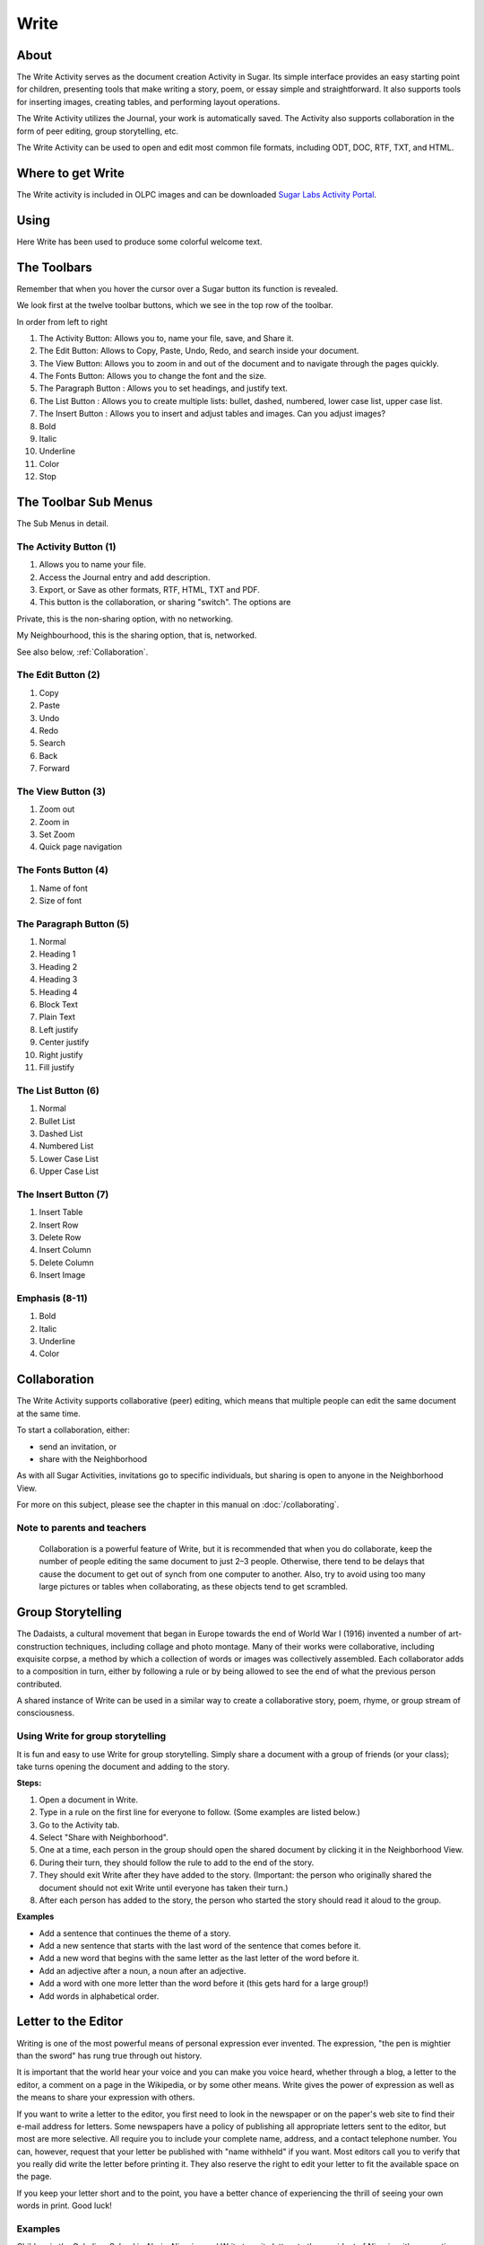=====
Write
=====

About
-----

The Write Activity serves as the document creation Activity in Sugar. Its simple interface provides an easy starting point for children, presenting tools that make writing a story, poem, or essay simple and straightforward. It also supports tools for inserting images, creating tables, and performing layout operations.

The Write Activity utilizes the Journal, your work is automatically saved. The Activity also supports collaboration in the form of peer editing, group storytelling, etc.

The Write Activity can be used to open and edit most common file formats, including ODT, DOC, RTF, TXT, and HTML.

Where to get Write
------------------

The Write activity is included in OLPC images and can be downloaded `Sugar Labs Activity Portal <http://activities.sugarlabs.org/en-US/sugar/addon/4201>`_.

Using
-----

Here Write has been used to produce some colorful welcome text.

.. image :: ../images/WriteA.png

The Toolbars
------------

Remember that when you hover the cursor over a Sugar button its function is revealed.

We look first at the twelve toolbar buttons, which we see in the top row of the toolbar.

.. image :: ../images/WriteA-toolbar.png

In order from left to right

1. The Activity Button: Allows you to, name your file, save, and Share it.
2. The Edit Button: Allows to Copy, Paste, Undo, Redo, and search inside your document.
3. The View Button: Allows you to zoom in and out of the document and to navigate through the pages quickly.
4. The Fonts Button: Allows you to change the font and the size.
5. The Paragraph Button : Allows you to set headings, and justify text.
6. The List Button : Allows you to create multiple lists: bullet, dashed, numbered, lower case list, upper case list.
7. The Insert Button : Allows you to insert and adjust tables and images. Can you adjust images?
8. Bold
9. Italic
10. Underline
11. Color
12. Stop

The Toolbar Sub Menus
---------------------

The Sub Menus in detail.

The Activity Button (1)
:::::::::::::::::::::::

.. image :: ../images/Write1-toolbar.png

1. Allows you to name your file.
2. Access the Journal entry and add description.
3. Export, or Save as other formats, RTF, HTML, TXT and PDF.
4. This button is the collaboration, or sharing "switch". The options are

|Home_key_f3_small.png| Private, this is the non-sharing option, with no networking.

.. |Home_key_f3_small.png| image:: ../images/Home_key_f3_small.png

|Neighborhood_key| My Neighbourhood, this is the sharing option, that is, networked.

.. |Neighborhood_key| image:: ../images/Neighborhood_key_sml.png

See also below, :ref:`Collaboration`.

The Edit Button (2)
:::::::::::::::::::

.. image :: ../images/Write2-toolbar.png

1. Copy
2. Paste
3. Undo
4. Redo
5. Search
6. Back
7. Forward

The View Button (3)
:::::::::::::::::::

.. image :: ../images/Write3-toolbar.png

1. Zoom out
2. Zoom in
3. Set Zoom
4. Quick page navigation

The Fonts Button (4)
::::::::::::::::::::

.. image :: ../images/Write4-toolbar.png

1. Name of font
2. Size of font

The Paragraph Button (5)
::::::::::::::::::::::::

.. image :: ../images/Write5-toolbar.png

1. Normal
2. Heading 1
3. Heading 2
4. Heading 3 
5. Heading 4
6. Block Text
7. Plain Text
8. Left justify
9. Center justify
10. Right justify
11. Fill justify

The List Button (6)
:::::::::::::::::::

.. image :: ../images/Write6-toolbar.png

1. Normal
2. Bullet List
3. Dashed List
4. Numbered List
5. Lower Case List
6. Upper Case List

The Insert Button (7)
:::::::::::::::::::::

.. image :: ../images/Write7-toolbar.png

1. Insert Table
2. Insert Row
3. Delete Row
4. Insert Column
5. Delete Column
6. Insert Image

Emphasis (8-11)
:::::::::::::::

.. image :: ../images/Write8-toolbar.png

1. Bold
2. Italic
3. Underline
4. Color

.. _Collaboration:

Collaboration
-------------

The Write Activity supports collaborative (peer) editing, which means that multiple people can edit the same document at the same time.

To start a collaboration, either:

* send an invitation, or
* share with the Neighborhood

As with all Sugar Activities, invitations go to specific individuals, but sharing is open to anyone in the Neighborhood View.

|more| For more on this subject, please see the chapter in this manual on 
:doc:`/collaborating`.

.. |more| image:: ../images/more.png

Note to parents and teachers
::::::::::::::::::::::::::::

    Collaboration is a powerful feature of Write, but it is recommended that when you do collaborate, keep the number of people editing the same document to just 2–3 people. Otherwise, there tend to be delays that cause the document to get out of synch from one computer to another. Also, try to avoid using too many large pictures or tables when collaborating, as these objects tend to get scrambled.

Group Storytelling
------------------

The Dadaists, a cultural movement that began in Europe towards the end of  World War I (1916) invented a number of art-construction techniques, including collage and photo montage. Many of their works were collaborative, including exquisite corpse, a method by which a collection of words or images was collectively assembled. Each collaborator adds to a composition in turn, either by following a rule or by being allowed to see the end of what the previous person contributed.

A shared instance of Write can be used in a similar way to create a collaborative story, poem, rhyme, or group stream of consciousness.

Using Write for group storytelling
::::::::::::::::::::::::::::::::::

It is fun and easy to use Write for group storytelling. Simply share a document with a group of friends (or your class); take turns opening the document and adding to the story.

**Steps:**

1. Open a document in Write.
2. Type in a rule on the first line for everyone to follow. (Some examples are listed below.)
3. Go to the Activity tab.
4. Select "Share with Neighborhood".
5. One at a time, each person in the group should open the shared document by clicking it in the Neighborhood View.
6. During their turn, they should follow the rule to add to the end of the story.
7. They should exit Write after they have added to the story. (Important: the person who originally shared the document should not exit Write until everyone has taken their turn.)
8. After each person has added to the story, the person who started the story should read it aloud to the group.

**Examples**

* Add a sentence that continues the theme of a story. 
* Add a new sentence that starts with the last word of the sentence that comes before it.
* Add a new word that begins with the same letter as the last letter of the word before it.
* Add an adjective after a noun, a noun after an adjective.
* Add a word with one more letter than the word before it (this gets hard for a large group!)
* Add words in alphabetical order.

Letter to the Editor
--------------------

Writing is one of the most powerful means of personal expression ever invented. The expression, "the pen is mightier than the sword" has rung true through out history.

It is important that the world hear your voice and you can make you voice heard, whether through a blog, a letter to the editor, a comment on a page in the Wikipedia, or by some other means. Write gives the power of expression as well as the means to share your expression with others.

If you want to write a letter to the editor, you first need to look in the newspaper or on the paper's web site to find their e-mail address for letters. Some newspapers have a policy of publishing all appropriate letters sent to the editor, but most are more selective.  All require you to include your complete name, address, and a contact telephone number. You can, however, request that your letter be published with "name withheld" if you want. Most editors call you to verify that you really did write the letter before printing it.  They also reserve the right to edit your letter to fit the available space on the page.

If you keep your letter short and to the point, you have a better chance of experiencing the thrill of seeing your own words in print.  Good luck! 

Examples 
::::::::

Children in the Galadima School in Abuja, Nigeria used Write to write letters to the president of Nigeria with suggestions about how he could improve the conditions of school for all the children of Nigeria.

Children in Ban Samkha, Thailand used Write to share ideas with their teachers, their families, and their community.

Children in Khairat, India use Write (and Record) to survey their village and compile a report to the community.

Children in Uruguay and Colombia are writing blog entries, also known as blogging. Blog entries are typically chronologically ordered essays or stories. 

Other learning activities
:::::::::::::::::::::::::

* Start a school newspaper.
* Write an autobiography.
* Interview someone from your community.
* Write an article for the Wikipedia about your community.

Credits
-------

Write is based upon Abiword; the Sugar port was done by J.M. Maurer, Martin Sevior, Tomeu Vizoso and Robert Staudinger
